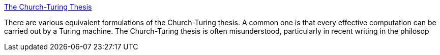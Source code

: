 :jbake-type: post
:jbake-status: published
:jbake-title: The Church-Turing Thesis
:jbake-tags: programming,documentation,concepts,_mois_mars,_année_2005
:jbake-date: 2005-03-30
:jbake-depth: ../
:jbake-uri: shaarli/1112190736000.adoc
:jbake-source: https://nicolas-delsaux.hd.free.fr/Shaarli?searchterm=http%3A%2F%2Fplato.stanford.edu%2Fentries%2Fchurch-turing%2F&searchtags=programming+documentation+concepts+_mois_mars+_ann%C3%A9e_2005
:jbake-style: shaarli

http://plato.stanford.edu/entries/church-turing/[The Church-Turing Thesis]

There are various equivalent formulations of the Church-Turing thesis. A common one is that every effective computation can be carried out by a Turing machine. The Church-Turing thesis is often misunderstood, particularly in recent writing in the philosop
